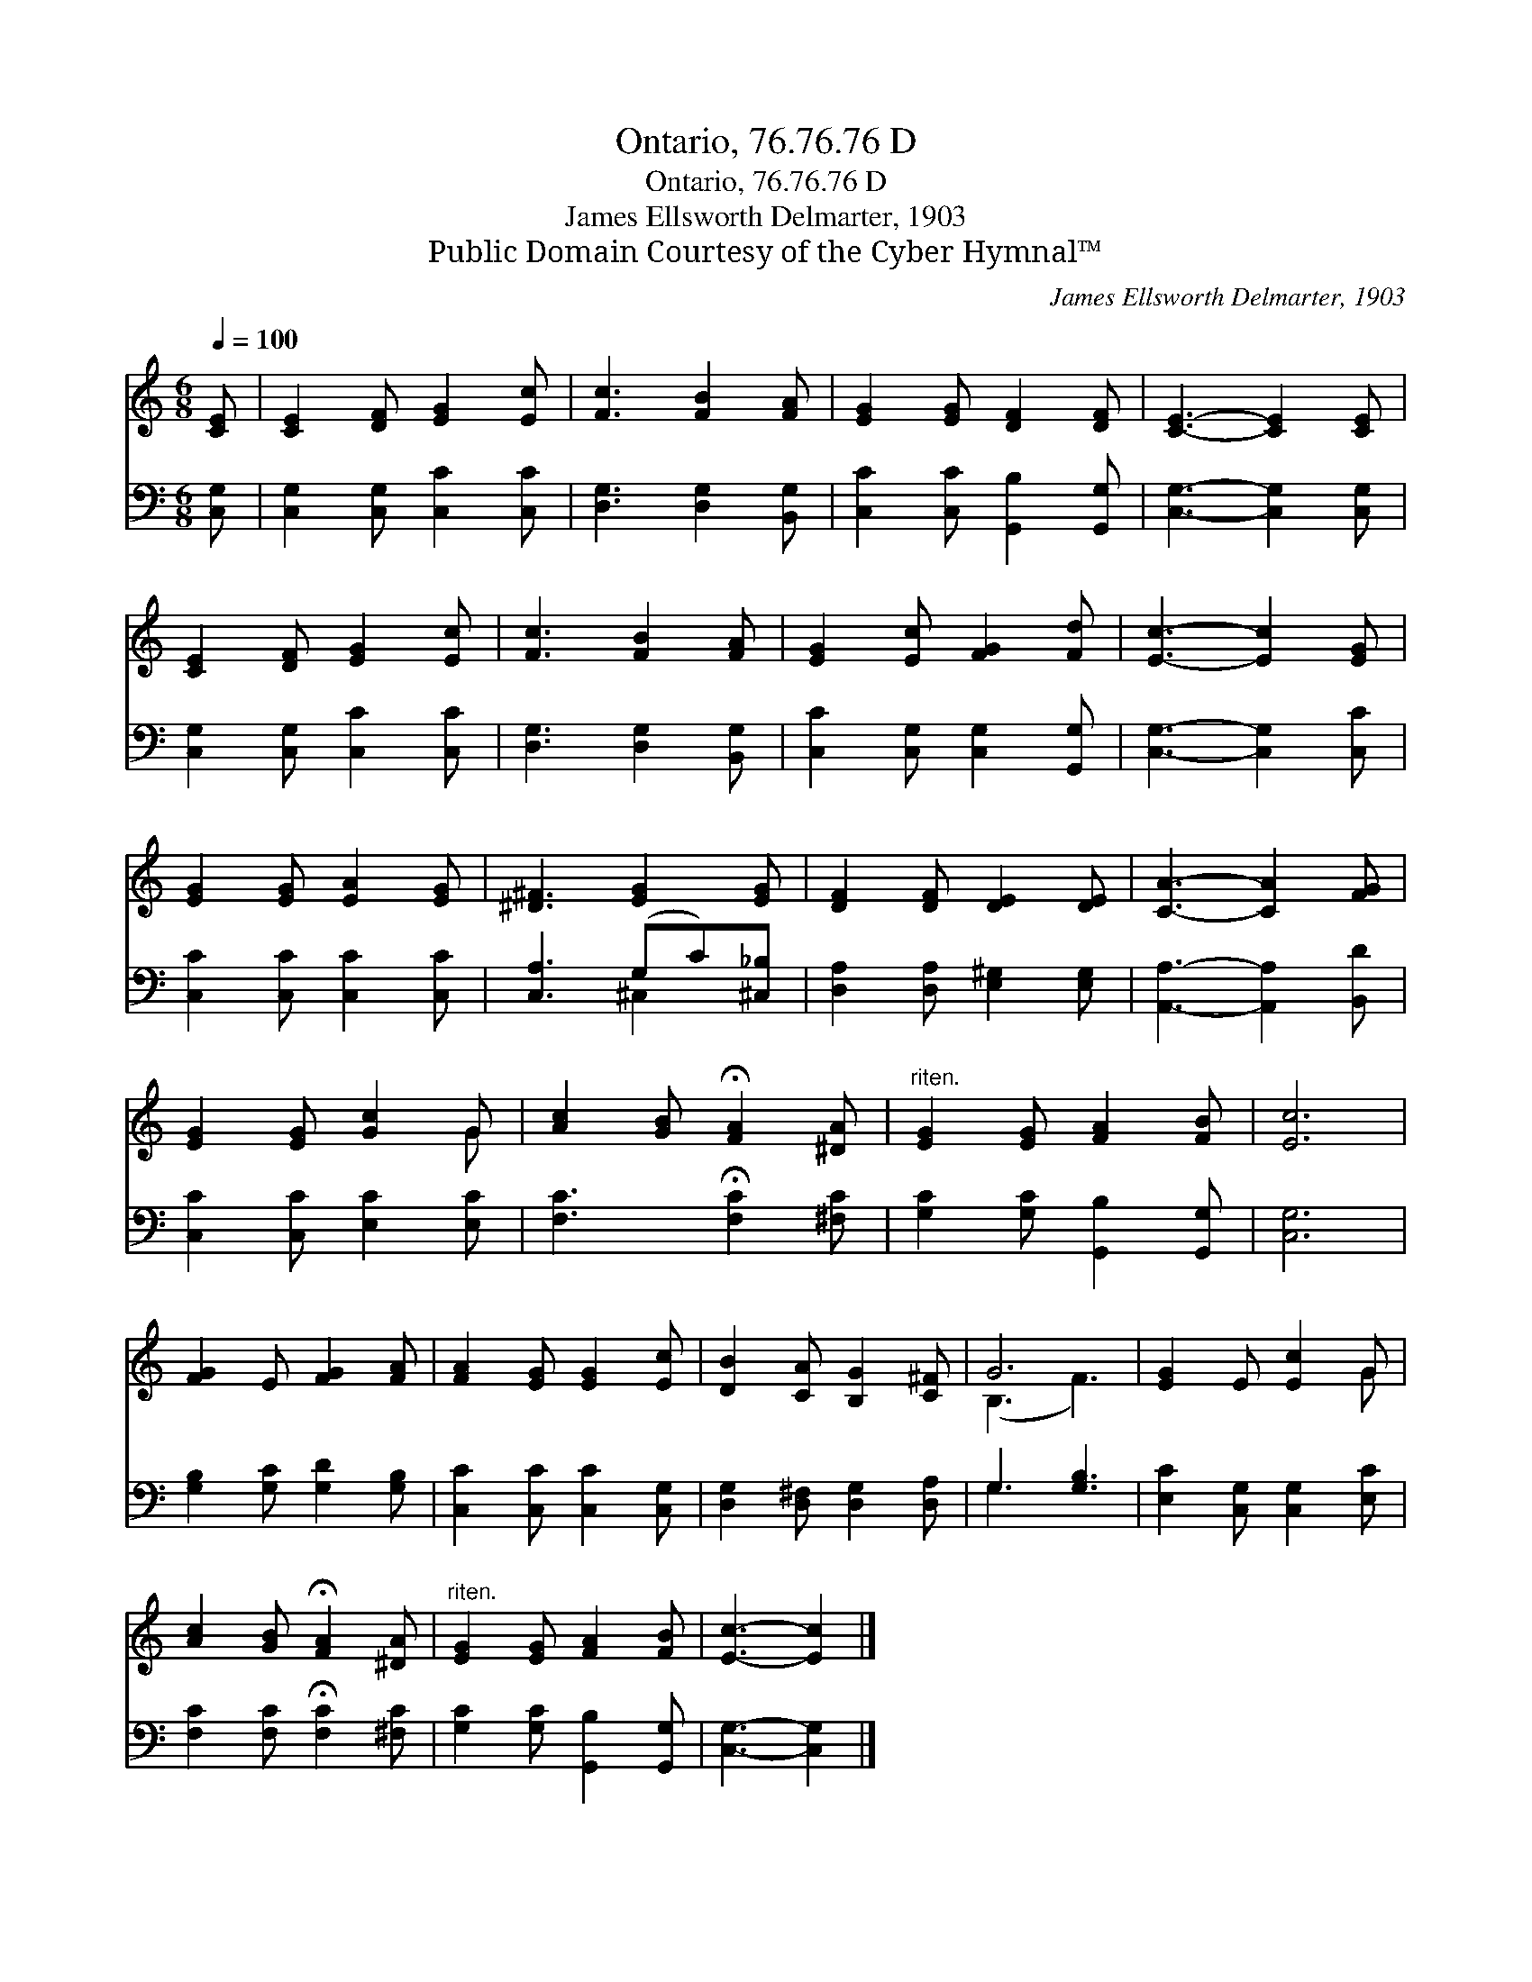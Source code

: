 X:1
T:Ontario, 76.76.76 D
T:Ontario, 76.76.76 D
T:James Ellsworth Delmarter, 1903
T:Public Domain Courtesy of the Cyber Hymnal™
C:James Ellsworth Delmarter, 1903
Z:Public Domain
Z:Courtesy of the Cyber Hymnal™
%%score ( 1 2 ) ( 3 4 )
L:1/8
Q:1/4=100
M:6/8
K:C
V:1 treble 
V:2 treble 
V:3 bass 
V:4 bass 
V:1
 [CE] | [CE]2 [DF] [EG]2 [Ec] | [Fc]3 [FB]2 [FA] | [EG]2 [EG] [DF]2 [DF] | [CE]3- [CE]2 [CE] | %5
 [CE]2 [DF] [EG]2 [Ec] | [Fc]3 [FB]2 [FA] | [EG]2 [Ec] [FG]2 [Fd] | [Ec]3- [Ec]2 [EG] | %9
 [EG]2 [EG] [EA]2 [EG] | [^D^F]3 [EG]2 [EG] | [DF]2 [DF] [DE]2 [DE] | [CA]3- [CA]2 [FG] | %13
 [EG]2 [EG] [Gc]2 G | [Ac]2 [GB] !fermata![FA]2 [^DA] |"^riten." [EG]2 [EG] [FA]2 [FB] | [Ec]6 | %17
 [FG]2 E [FG]2 [FA] | [FA]2 [EG] [EG]2 [Ec] | [DB]2 [CA] [B,G]2 [C^F] | G6 | [EG]2 E [Ec]2 G | %22
 [Ac]2 [GB] !fermata![FA]2 [^DA] |"^riten." [EG]2 [EG] [FA]2 [FB] | [Ec]3- [Ec]2 |] %25
V:2
 x | x6 | x6 | x6 | x6 | x6 | x6 | x6 | x6 | x6 | x6 | x6 | x6 | x5 G | x6 | x6 | x6 | x6 | x6 | %19
 x6 | (B,3 F3) | x5 G | x6 | x6 | x5 |] %25
V:3
 [C,G,] | [C,G,]2 [C,G,] [C,C]2 [C,C] | [D,G,]3 [D,G,]2 [B,,G,] | [C,C]2 [C,C] [G,,B,]2 [G,,G,] | %4
 [C,G,]3- [C,G,]2 [C,G,] | [C,G,]2 [C,G,] [C,C]2 [C,C] | [D,G,]3 [D,G,]2 [B,,G,] | %7
 [C,C]2 [C,G,] [C,G,]2 [G,,G,] | [C,G,]3- [C,G,]2 [C,C] | [C,C]2 [C,C] [C,C]2 [C,C] | %10
 [C,A,]3 (G,C)[^C,_B,] | [D,A,]2 [D,A,] [E,^G,]2 [E,G,] | [A,,A,]3- [A,,A,]2 [B,,D] | %13
 [C,C]2 [C,C] [E,C]2 [E,C] | [F,C]3 !fermata![F,C]2 [^F,C] | [G,C]2 [G,C] [G,,B,]2 [G,,G,] | %16
 [C,G,]6 | [G,B,]2 [G,C] [G,D]2 [G,B,] | [C,C]2 [C,C] [C,C]2 [C,G,] | %19
 [D,G,]2 [D,^F,] [D,G,]2 [D,A,] | G,3 [G,B,]3 | [E,C]2 [C,G,] [C,G,]2 [E,C] | %22
 [F,C]2 [F,C] !fermata![F,C]2 [^F,C] | [G,C]2 [G,C] [G,,B,]2 [G,,G,] | [C,G,]3- [C,G,]2 |] %25
V:4
 x | x6 | x6 | x6 | x6 | x6 | x6 | x6 | x6 | x6 | x3 ^C,2 x | x6 | x6 | x6 | x6 | x6 | x6 | x6 | %18
 x6 | x6 | G,3- x3 | x6 | x6 | x6 | x5 |] %25

